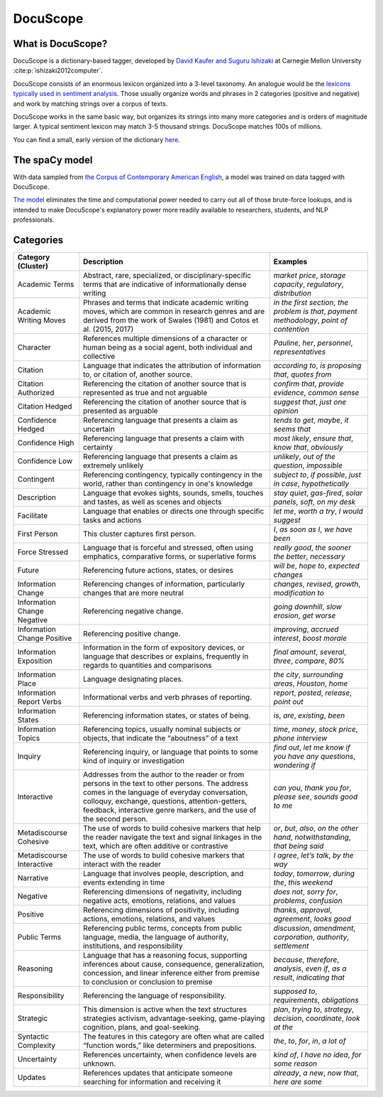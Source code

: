.. _docuscope:

DocuScope
=========

What is DocuScope?
------------------

DocuScope is a dictionary-based tagger, developed by `David Kaufer and Suguru Ishizaki <https://www.igi-global.com/chapter/computer-aided-rhetorical-analysis/61054>`_ at Carnegie Mellon University :cite:p:`ishizaki2012computer`.

DocuScope consists of an enormous lexicon organized into a 3-level taxonomy. An analogue would be the `lexicons typically used in sentiment analysis <https://saifmohammad.com/WebPages/lexicons.html>`_. Those usually organize words and phrases in 2 categories (positive and negative) and work by matching strings over a corpus of texts.

DocuScope works in the same basic way, but organizes its strings into many more categories and is orders of magnitude larger. A typical sentiment lexicon may match 3-5 thousand strings. DocuScope matches 100s of millions.

You can find a small, early version of the dictionary `here <https://github.com/docuscope/DocuScope-Dictionary-June-26-2012>`_.

The spaCy model
---------------

With data sampled from `the Corpus of Contemporary American English <https://www.english-corpora.org/coca/>`_, a model was trained on data tagged with DocuScope.

`The model <https://huggingface.co/browndw/en_docusco_spacy>`_ eliminates the time and computational power needed to carry out all of those brute-force lookups, and is intended to make DocuScope's explanatory power more readily available to researchers, students, and NLP professionals.

Categories
----------
+-----------------------------+----------------------------------------------------------------------------------------------------------------------------------------------------------------------------------------------------------------------------------------------------------------------------+---------------------------------------------------------------------------------------------+
| **Category (Cluster)**      | **Description**                                                                                                                                                                                                                                                            | **Examples**                                                                                |
+-----------------------------+----------------------------------------------------------------------------------------------------------------------------------------------------------------------------------------------------------------------------------------------------------------------------+---------------------------------------------------------------------------------------------+
| Academic Terms              | Abstract, rare, specialized, or disciplinary-specific terms that are indicative of informationally dense writing                                                                                                                                                           | *market price*, *storage capacity*, *regulatory*, *distribution*                            |
+-----------------------------+----------------------------------------------------------------------------------------------------------------------------------------------------------------------------------------------------------------------------------------------------------------------------+---------------------------------------------------------------------------------------------+
| Academic Writing Moves      | Phrases and terms that indicate academic writing moves, which are common in research genres and are derived from the work of Swales (1981) and Cotos et al. (2015, 2017)                                                                                                   | *in the first section*, *the problem is that*, *payment methodology*, *point of contention* |
+-----------------------------+----------------------------------------------------------------------------------------------------------------------------------------------------------------------------------------------------------------------------------------------------------------------------+---------------------------------------------------------------------------------------------+
| Character                   | References multiple dimensions of a character or human being as a social agent, both individual and collective                                                                                                                                                             | *Pauline*, *her*, *personnel*, *representatives*                                            |
+-----------------------------+----------------------------------------------------------------------------------------------------------------------------------------------------------------------------------------------------------------------------------------------------------------------------+---------------------------------------------------------------------------------------------+
| Citation                    | Language that indicates the attribution of information to, or citation of, another source.                                                                                                                                                                                 | *according to*, *is proposing that*, *quotes from*                                          |
+-----------------------------+----------------------------------------------------------------------------------------------------------------------------------------------------------------------------------------------------------------------------------------------------------------------------+---------------------------------------------------------------------------------------------+
| Citation Authorized         | Referencing the citation of another source that is represented as true and not arguable                                                                                                                                                                                    | *confirm that*, *provide evidence*, *common sense*                                          |
+-----------------------------+----------------------------------------------------------------------------------------------------------------------------------------------------------------------------------------------------------------------------------------------------------------------------+---------------------------------------------------------------------------------------------+
| Citation Hedged             | Referencing the citation of another source that is presented as arguable                                                                                                                                                                                                   | *suggest that*, *just one opinion*                                                          |
+-----------------------------+----------------------------------------------------------------------------------------------------------------------------------------------------------------------------------------------------------------------------------------------------------------------------+---------------------------------------------------------------------------------------------+
| Confidence Hedged           | Referencing language that presents a claim as uncertain                                                                                                                                                                                                                    | *tends to get*, *maybe*, *it seems that*                                                    |
+-----------------------------+----------------------------------------------------------------------------------------------------------------------------------------------------------------------------------------------------------------------------------------------------------------------------+---------------------------------------------------------------------------------------------+
| Confidence High             | Referencing language that presents a claim with certainty                                                                                                                                                                                                                  | *most likely*, *ensure that*, *know that*, *obviously*                                      |
+-----------------------------+----------------------------------------------------------------------------------------------------------------------------------------------------------------------------------------------------------------------------------------------------------------------------+---------------------------------------------------------------------------------------------+
| Confidence Low              | Referencing language that presents a claim as extremely unlikely                                                                                                                                                                                                           | *unlikely*, *out of the question*, *impossible*                                             |
+-----------------------------+----------------------------------------------------------------------------------------------------------------------------------------------------------------------------------------------------------------------------------------------------------------------------+---------------------------------------------------------------------------------------------+
| Contingent                  | Referencing contingency, typically contingency in the world, rather than contingency in one's knowledge                                                                                                                                                                    | *subject to*, *if possible*, *just in case*, *hypothetically*                               |
+-----------------------------+----------------------------------------------------------------------------------------------------------------------------------------------------------------------------------------------------------------------------------------------------------------------------+---------------------------------------------------------------------------------------------+
| Description                 | Language that evokes sights, sounds, smells, touches and tastes, as well as scenes and objects                                                                                                                                                                             | *stay quiet*, *gas-fired*, *solar panels*, *soft*, *on my desk*                             |
+-----------------------------+----------------------------------------------------------------------------------------------------------------------------------------------------------------------------------------------------------------------------------------------------------------------------+---------------------------------------------------------------------------------------------+
| Facilitate                  | Language that enables or directs one through specific tasks and actions                                                                                                                                                                                                    | *let me*, *worth a try*, *I would suggest*                                                  |
+-----------------------------+----------------------------------------------------------------------------------------------------------------------------------------------------------------------------------------------------------------------------------------------------------------------------+---------------------------------------------------------------------------------------------+
| First Person                | This cluster captures first person.                                                                                                                                                                                                                                        | *I*, *as soon as I*, *we have been*                                                         |
+-----------------------------+----------------------------------------------------------------------------------------------------------------------------------------------------------------------------------------------------------------------------------------------------------------------------+---------------------------------------------------------------------------------------------+
| Force Stressed              | Language that is forceful and stressed, often using emphatics, comparative forms, or superlative forms                                                                                                                                                                     | *really good*, *the sooner the better*, *necessary*                                         |
+-----------------------------+----------------------------------------------------------------------------------------------------------------------------------------------------------------------------------------------------------------------------------------------------------------------------+---------------------------------------------------------------------------------------------+
| Future                      | Referencing future actions, states, or desires                                                                                                                                                                                                                             | *will be*, *hope to*, *expected changes*                                                    |
+-----------------------------+----------------------------------------------------------------------------------------------------------------------------------------------------------------------------------------------------------------------------------------------------------------------------+---------------------------------------------------------------------------------------------+
| Information Change          | Referencing changes of information, particularly changes that are more neutral                                                                                                                                                                                             | *changes*, *revised*, *growth*, *modification to*                                           |
+-----------------------------+----------------------------------------------------------------------------------------------------------------------------------------------------------------------------------------------------------------------------------------------------------------------------+---------------------------------------------------------------------------------------------+
| Information Change Negative | Referencing negative change.                                                                                                                                                                                                                                               | *going downhill*, *slow erosion*, *get worse*                                               |
+-----------------------------+----------------------------------------------------------------------------------------------------------------------------------------------------------------------------------------------------------------------------------------------------------------------------+---------------------------------------------------------------------------------------------+
| Information Change Positive | Referencing positive change.                                                                                                                                                                                                                                               | *improving*, *accrued interest*, *boost morale*                                             |
+-----------------------------+----------------------------------------------------------------------------------------------------------------------------------------------------------------------------------------------------------------------------------------------------------------------------+---------------------------------------------------------------------------------------------+
| Information Exposition      | Information in the form of expository devices, or language that describes or explains, frequently in regards to quantities and comparisons                                                                                                                                 | *final amount*, *several*, *three*, *compare*, *80%*                                        |
+-----------------------------+----------------------------------------------------------------------------------------------------------------------------------------------------------------------------------------------------------------------------------------------------------------------------+---------------------------------------------------------------------------------------------+
| Information Place           | Language designating places.                                                                                                                                                                                                                                               | *the city*, *surrounding areas*, *Houston*, *home*                                          |
+-----------------------------+----------------------------------------------------------------------------------------------------------------------------------------------------------------------------------------------------------------------------------------------------------------------------+---------------------------------------------------------------------------------------------+
| Information Report Verbs    | Informational verbs and verb phrases of reporting.                                                                                                                                                                                                                         | *report*, *posted*, *release*, *point out*                                                  |
+-----------------------------+----------------------------------------------------------------------------------------------------------------------------------------------------------------------------------------------------------------------------------------------------------------------------+---------------------------------------------------------------------------------------------+
| Information States          | Referencing information states, or states of being.                                                                                                                                                                                                                        | *is*, *are*, *existing*, *been*                                                             |
+-----------------------------+----------------------------------------------------------------------------------------------------------------------------------------------------------------------------------------------------------------------------------------------------------------------------+---------------------------------------------------------------------------------------------+
| Information Topics          | Referencing topics, usually nominal subjects or objects, that indicate the “aboutness” of a text                                                                                                                                                                           | *time*, *money*, *stock price*, *phone interview*                                           |
+-----------------------------+----------------------------------------------------------------------------------------------------------------------------------------------------------------------------------------------------------------------------------------------------------------------------+---------------------------------------------------------------------------------------------+
| Inquiry                     | Referencing inquiry, or language that points to some kind of inquiry or investigation                                                                                                                                                                                      | *find out*, *let me know if you have any questions*, *wondering if*                         |
+-----------------------------+----------------------------------------------------------------------------------------------------------------------------------------------------------------------------------------------------------------------------------------------------------------------------+---------------------------------------------------------------------------------------------+
| Interactive                 | Addresses from the author to the reader or from persons in the text to other persons. The address comes in the language of everyday conversation, colloquy, exchange, questions, attention-getters, feedback, interactive genre markers, and the use of the second person. | *can you*, *thank you for*, *please see*, *sounds good to me*                               |
+-----------------------------+----------------------------------------------------------------------------------------------------------------------------------------------------------------------------------------------------------------------------------------------------------------------------+---------------------------------------------------------------------------------------------+
| Metadiscourse Cohesive      | The use of words to build cohesive markers that help the reader navigate the text and signal linkages in the text, which are often additive or contrastive                                                                                                                 | *or*, *but*, *also*, *on the other hand*, *notwithstanding*, *that being said*              |
+-----------------------------+----------------------------------------------------------------------------------------------------------------------------------------------------------------------------------------------------------------------------------------------------------------------------+---------------------------------------------------------------------------------------------+
| Metadiscourse Interactive   | The use of words to build cohesive markers that interact with the reader                                                                                                                                                                                                   | *I agree*, *let’s talk*, *by the way*                                                       |
+-----------------------------+----------------------------------------------------------------------------------------------------------------------------------------------------------------------------------------------------------------------------------------------------------------------------+---------------------------------------------------------------------------------------------+
| Narrative                   | Language that involves people, description, and events extending in time                                                                                                                                                                                                   | *today*, *tomorrow*, *during the*, *this weekend*                                           |
+-----------------------------+----------------------------------------------------------------------------------------------------------------------------------------------------------------------------------------------------------------------------------------------------------------------------+---------------------------------------------------------------------------------------------+
| Negative                    | Referencing dimensions of negativity, including negative acts, emotions, relations, and values                                                                                                                                                                             | *does not*, *sorry for*, *problems*, *confusion*                                            |
+-----------------------------+----------------------------------------------------------------------------------------------------------------------------------------------------------------------------------------------------------------------------------------------------------------------------+---------------------------------------------------------------------------------------------+
| Positive                    | Referencing dimensions of positivity, including actions, emotions, relations, and values                                                                                                                                                                                   | *thanks*, *approval*, *agreement*, *looks good*                                             |
+-----------------------------+----------------------------------------------------------------------------------------------------------------------------------------------------------------------------------------------------------------------------------------------------------------------------+---------------------------------------------------------------------------------------------+
| Public Terms                | Referencing public terms, concepts from public language, media, the language of authority, institutions, and responsibility                                                                                                                                                | *discussion*, *amendment*, *corporation*, *authority*, *settlement*                         |
+-----------------------------+----------------------------------------------------------------------------------------------------------------------------------------------------------------------------------------------------------------------------------------------------------------------------+---------------------------------------------------------------------------------------------+
| Reasoning                   | Language that has a reasoning focus, supporting inferences about cause, consequence, generalization, concession, and linear inference either from premise to conclusion or conclusion to premise                                                                           | *because*, *therefore*, *analysis*, *even if*, *as a result*, *indicating that*             |
+-----------------------------+----------------------------------------------------------------------------------------------------------------------------------------------------------------------------------------------------------------------------------------------------------------------------+---------------------------------------------------------------------------------------------+
| Responsibility              | Referencing the language of responsibility.                                                                                                                                                                                                                                | *supposed to*, *requirements*, *obligations*                                                |
+-----------------------------+----------------------------------------------------------------------------------------------------------------------------------------------------------------------------------------------------------------------------------------------------------------------------+---------------------------------------------------------------------------------------------+
| Strategic                   | This dimension is active when the text structures strategies activism, advantage-seeking, game-playing cognition, plans, and goal-seeking.                                                                                                                                 | *plan*, *trying to*, *strategy*, *decision*, *coordinate*, *look at the*                    |
+-----------------------------+----------------------------------------------------------------------------------------------------------------------------------------------------------------------------------------------------------------------------------------------------------------------------+---------------------------------------------------------------------------------------------+
| Syntactic Complexity        | The features in this category are often what are called “function words,” like determiners and prepositions.                                                                                                                                                               | *the*, *to*, *for*, *in*, *a lot of*                                                        |
+-----------------------------+----------------------------------------------------------------------------------------------------------------------------------------------------------------------------------------------------------------------------------------------------------------------------+---------------------------------------------------------------------------------------------+
| Uncertainty                 | References uncertainty, when confidence levels are unknown.                                                                                                                                                                                                                | *kind of*, *I have no idea*, *for some reason*                                              |
+-----------------------------+----------------------------------------------------------------------------------------------------------------------------------------------------------------------------------------------------------------------------------------------------------------------------+---------------------------------------------------------------------------------------------+
| Updates                     | References updates that anticipate someone searching for information and receiving it                                                                                                                                                                                      | *already*, *a new*, *now that*, *here are some*                                             |
+-----------------------------+----------------------------------------------------------------------------------------------------------------------------------------------------------------------------------------------------------------------------------------------------------------------------+---------------------------------------------------------------------------------------------+


.. footbibliography::
